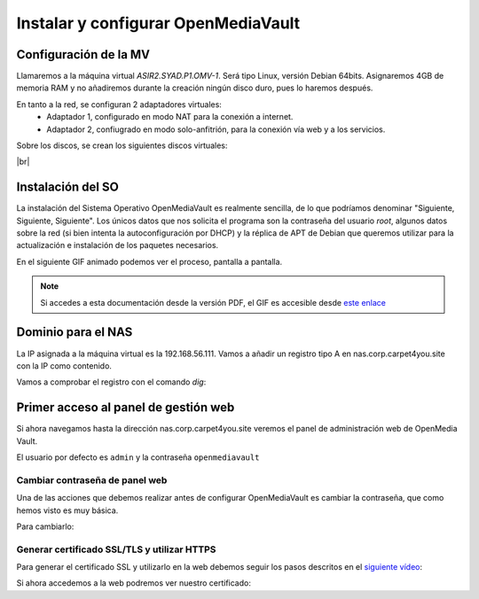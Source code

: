 ************************************
Instalar y configurar OpenMediaVault
************************************

Configuración de la MV
======================

Llamaremos a la máquina virtual *ASIR2.SYAD.P1.OMV-1*. Será tipo Linux, versión Debian 64bits. Asignaremos 4GB de memoria RAM y no añadiremos durante la creación ningún disco duro, pues lo haremos después.

En tanto a la red, se configuran 2 adaptadores virtuales:
 * Adaptador 1, configurado en modo NAT para la conexión a internet. 
 * Adaptador 2, confiugrado en modo solo-anfitrión, para la conexión vía web y a los servicios.


Sobre los discos, se crean los siguientes discos virtuales:

.. image :: ../images/nas/nas4.png
   :width: 500
   :align: center
   :alt: Imagen en la que se pueden ver los discos duros creados para la MV.
|br|


Instalación del SO
==================

La instalación del Sistema Operativo OpenMediaVault es realmente sencilla, de lo que podríamos denominar "Siguiente, Siguiente, Siguiente". Los únicos datos que nos solicita el programa son la contraseña del usuario *root*, algunos datos sobre la red (si bien intenta la autoconfiguración por DHCP) y la réplica de APT de Debian que queremos utilizar para la actualización e instalación de los paquetes necesarios.

En el siguiente GIF animado podemos ver el proceso, pantalla a pantalla. 

.. raw:: html

    <div style="position: relative; margin: 2em; padding-bottom: 5%; height: 0; overflow: hidden; max-width: 100%; height: auto;">
       <img src="https://raw.githubusercontent.com/gonzaleztroyano/ASIR2-SYAD-P1/main/docs/source/images/nas/nas_install_gif.gif" alt="Imagen animada en la que podemos ver, pantalla a pantalla, cómo es el proceso de instalación del SO OpenMediaVault">
    </div>

.. note::

    Si accedes a esta documentación desde la versión PDF, el GIF es accesible desde `este enlace <https://raw.githubusercontent.com/gonzaleztroyano/ASIR2-SYAD-P1/main/docs/source/images/nas/nas_install_gif.gif>`_

Dominio para el NAS
====================

La IP asignada a la máquina virtual es la 192.168.56.111. Vamos a añadir un registro tipo A en nas.corp.carpet4you.site con la IP como contenido. 

Vamos a comprobar el registro con el comando *dig*:

.. code-block:: console
    user@server-carpet:~$ dig nas.corp.carpet4you.site.
    ; <<>> DiG 9.11.5-P4-5.1+deb10u5-Debian <<>> nas.corp.carpet4you.site.
    ;; global options: +cmd
    ;; Got answer:
    ;; ->>HEADER<<- opcode: QUERY, status: NOERROR, id: 3770
    ;; flags: qr rd ra; QUERY: 1, ANSWER: 1, AUTHORITY: 0, ADDITIONAL: 1

    ;; OPT PSEUDOSECTION:
    ; EDNS: version: 0, flags:; udp: 512
    ;; QUESTION SECTION:
    ;nas.corp.carpet4you.site.      IN      A

    ;; ANSWER SECTION:
    nas.corp.carpet4you.site. 3600  IN      A       192.168.56.111

    ;; Query time: 17 msec
    ;; SERVER: 169.254.169.254#53(169.254.169.254)
    ;; WHEN: Mon Oct 25 21:48:32 UTC 2021
    ;; MSG SIZE  rcvd: 69



Primer acceso al panel de gestión web
======================================

Si ahora navegamos hasta la dirección nas.corp.carpet4you.site veremos el panel de administración web de OpenMedia Vault.



.. raw:: html

    <div style="position: relative; margin: 2em; padding-bottom: 5%; height: 0; overflow: hidden; max-width: 100%; height: auto;">
       <img src="https://raw.githubusercontent.com/gonzaleztroyano/ASIR2-SYAD-P1/main/docs/source/images/nas/nas22.png" alt="Imagen animada en la que podemos ver, pantalla a pantalla, cómo es el proceso de instalación del SO OpenMediaVault">
    </div>


El usuario por defecto es ``admin`` y la contraseña ``openmediavault``

Cambiar contraseña de panel web
--------------------------------

Una de las acciones que debemos realizar antes de configurar OpenMediaVault es cambiar la contraseña, que como hemos visto es muy básica. 

Para cambiarlo:

.. raw:: html

    <div style="position: relative; margin: 2em; padding-bottom: 5%; height: 0; overflow: hidden; max-width: 100%; height: auto;">
       <img src="https://raw.githubusercontent.com/gonzaleztroyano/ASIR2-SYAD-P1/main/docs/source/images/nas/nas23.png" alt="">
    </div>


Generar certificado SSL/TLS y utilizar HTTPS
---------------------------------------------

Para generar el certificado SSL y utilizarlo en la web debemos seguir los pasos descritos en el `siguiente vídeo <https://www.loom.com/embed/2ca8a17c02a64444b19793560afb7d63>`_:

.. raw:: html

    <div style="position: relative; margin: 2em; padding-bottom: 5%; height: 0; overflow: hidden; max-width: 100%; height: auto;">
       <div style="position: relative; padding-bottom: 61.1328125%; height: 0;"><iframe src="https://www.loom.com/embed/2ca8a17c02a64444b19793560afb7d63" frameborder="0" webkitallowfullscreen mozallowfullscreen allowfullscreen style="position: absolute; top: 0; left: 0; width: 100%; height: 100%;"></iframe></div>
    </div>


Si ahora accedemos a la web podremos ver nuestro certificado:

.. raw:: html

    <div style="position: relative; margin: 2em; padding-bottom: 5%; height: 0; overflow: hidden; max-width: 100%; height: auto;">
       <img src="https://raw.githubusercontent.com/gonzaleztroyano/ASIR2-SYAD-P1/main/docs/source/images/nas/nas24.png" alt="">
    </div>


.. |br| raw:: html

   <br />